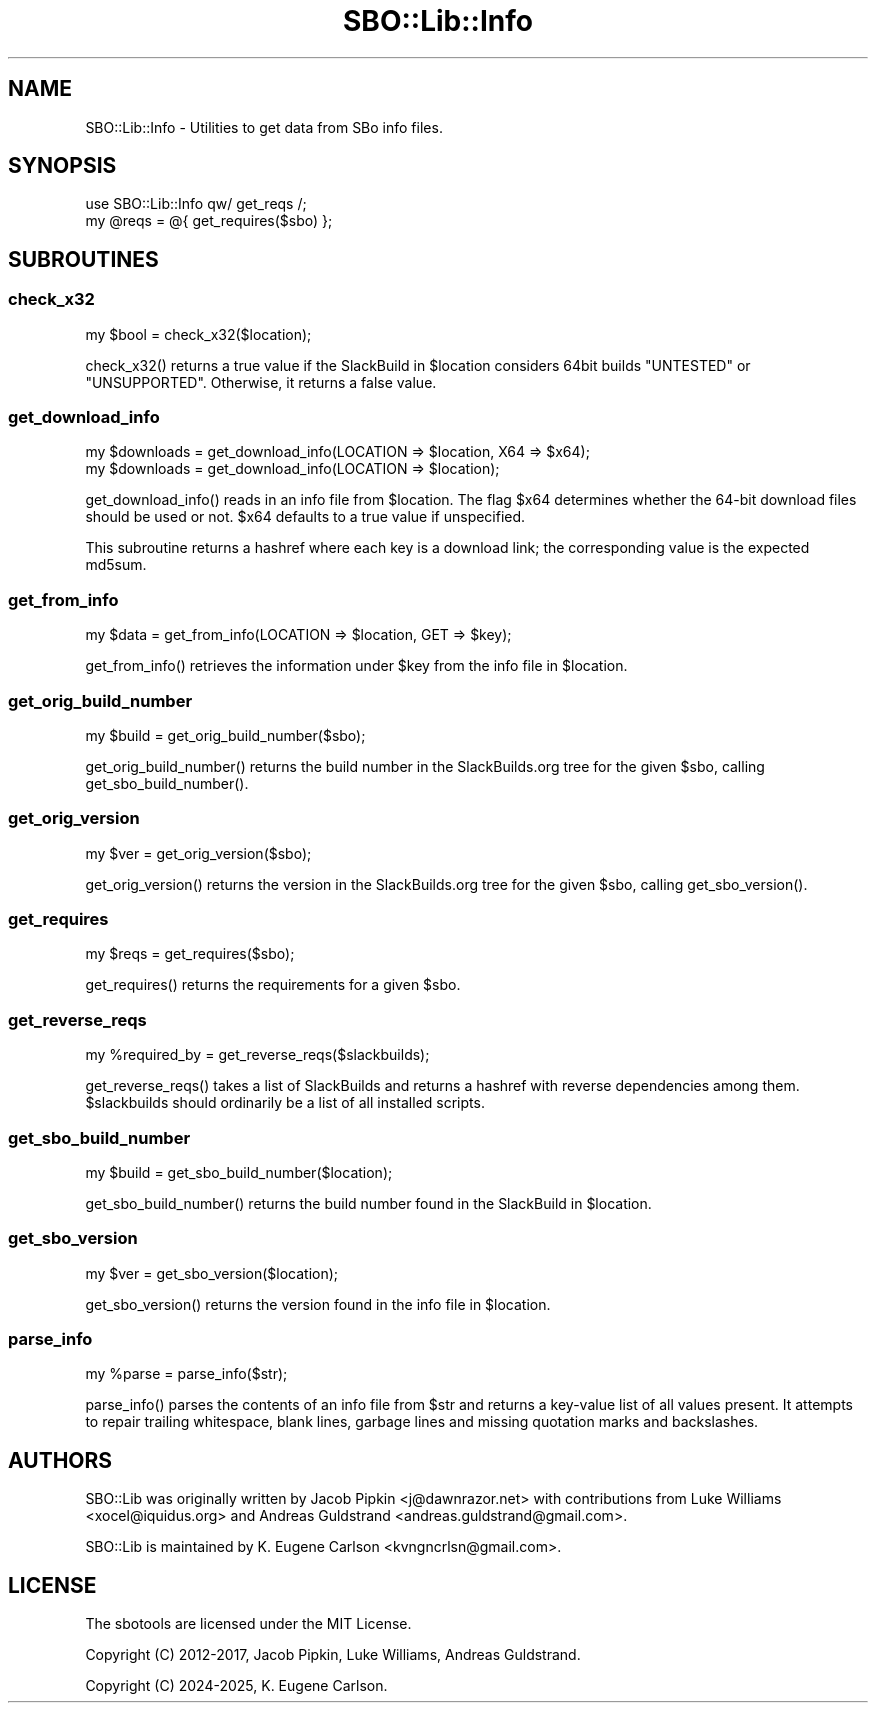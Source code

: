 .\" -*- mode: troff; coding: utf-8 -*-
.\" Automatically generated by Pod::Man 5.0102 (Pod::Simple 3.45)
.\"
.\" Standard preamble:
.\" ========================================================================
.de Sp \" Vertical space (when we can't use .PP)
.if t .sp .5v
.if n .sp
..
.de Vb \" Begin verbatim text
.ft CW
.nf
.ne \\$1
..
.de Ve \" End verbatim text
.ft R
.fi
..
.\" \*(C` and \*(C' are quotes in nroff, nothing in troff, for use with C<>.
.ie n \{\
.    ds C` ""
.    ds C' ""
'br\}
.el\{\
.    ds C`
.    ds C'
'br\}
.\"
.\" Escape single quotes in literal strings from groff's Unicode transform.
.ie \n(.g .ds Aq \(aq
.el       .ds Aq '
.\"
.\" If the F register is >0, we'll generate index entries on stderr for
.\" titles (.TH), headers (.SH), subsections (.SS), items (.Ip), and index
.\" entries marked with X<> in POD.  Of course, you'll have to process the
.\" output yourself in some meaningful fashion.
.\"
.\" Avoid warning from groff about undefined register 'F'.
.de IX
..
.nr rF 0
.if \n(.g .if rF .nr rF 1
.if (\n(rF:(\n(.g==0)) \{\
.    if \nF \{\
.        de IX
.        tm Index:\\$1\t\\n%\t"\\$2"
..
.        if !\nF==2 \{\
.            nr % 0
.            nr F 2
.        \}
.    \}
.\}
.rr rF
.\" ========================================================================
.\"
.IX Title "SBO::Lib::Info 3"
.TH SBO::Lib::Info 3 "Prickle-Prickle, Chaos 14, 3191 YOLD" "" "sbotools 3.3"
.\" For nroff, turn off justification.  Always turn off hyphenation; it makes
.\" way too many mistakes in technical documents.
.if n .ad l
.nh
.SH NAME
SBO::Lib::Info \- Utilities to get data from SBo info files.
.SH SYNOPSIS
.IX Header "SYNOPSIS"
.Vb 1
\&  use SBO::Lib::Info qw/ get_reqs /;
\&
\&  my @reqs = @{ get_requires($sbo) };
.Ve
.SH SUBROUTINES
.IX Header "SUBROUTINES"
.SS check_x32
.IX Subsection "check_x32"
.Vb 1
\&  my $bool = check_x32($location);
.Ve
.PP
\&\f(CWcheck_x32()\fR returns a true value if the SlackBuild in \f(CW$location\fR considers
64bit builds \f(CW\*(C`UNTESTED\*(C'\fR or \f(CW\*(C`UNSUPPORTED\*(C'\fR. Otherwise, it returns a false value.
.SS get_download_info
.IX Subsection "get_download_info"
.Vb 2
\&  my $downloads = get_download_info(LOCATION => $location, X64 => $x64);
\&  my $downloads = get_download_info(LOCATION => $location);
.Ve
.PP
\&\f(CWget_download_info()\fR reads in an info file from \f(CW$location\fR. The flag
\&\f(CW$x64\fR determines whether the 64\-bit download files should be used or not.
\&\f(CW$x64\fR defaults to a true value if unspecified.
.PP
This subroutine returns a hashref where each key is a download link; the
corresponding value is the expected md5sum.
.SS get_from_info
.IX Subsection "get_from_info"
.Vb 1
\&  my $data = get_from_info(LOCATION => $location, GET => $key);
.Ve
.PP
\&\f(CWget_from_info()\fR retrieves the information under \f(CW$key\fR from the info file
in \f(CW$location\fR.
.SS get_orig_build_number
.IX Subsection "get_orig_build_number"
.Vb 1
\&  my $build = get_orig_build_number($sbo);
.Ve
.PP
\&\f(CWget_orig_build_number()\fR returns the build number in the SlackBuilds.org tree for the
given \f(CW$sbo\fR, calling \f(CWget_sbo_build_number()\fR.
.SS get_orig_version
.IX Subsection "get_orig_version"
.Vb 1
\&  my $ver = get_orig_version($sbo);
.Ve
.PP
\&\f(CWget_orig_version()\fR returns the version in the SlackBuilds.org tree for the
given \f(CW$sbo\fR, calling \f(CWget_sbo_version()\fR.
.SS get_requires
.IX Subsection "get_requires"
.Vb 1
\&  my $reqs = get_requires($sbo);
.Ve
.PP
\&\f(CWget_requires()\fR returns the requirements for a given \f(CW$sbo\fR.
.SS get_reverse_reqs
.IX Subsection "get_reverse_reqs"
.Vb 1
\&  my %required_by = get_reverse_reqs($slackbuilds);
.Ve
.PP
\&\f(CWget_reverse_reqs()\fR takes a list of SlackBuilds and returns a hashref with
reverse dependencies among them. \f(CW$slackbuilds\fR should ordinarily
be a list of all installed scripts.
.SS get_sbo_build_number
.IX Subsection "get_sbo_build_number"
.Vb 1
\&  my $build = get_sbo_build_number($location);
.Ve
.PP
\&\f(CWget_sbo_build_number()\fR returns the build number found in the SlackBuild in
\&\f(CW$location\fR.
.SS get_sbo_version
.IX Subsection "get_sbo_version"
.Vb 1
\&  my $ver = get_sbo_version($location);
.Ve
.PP
\&\f(CWget_sbo_version()\fR returns the version found in the info file in
\&\f(CW$location\fR.
.SS parse_info
.IX Subsection "parse_info"
.Vb 1
\&  my %parse = parse_info($str);
.Ve
.PP
\&\f(CWparse_info()\fR parses the contents of an info file from \f(CW$str\fR and returns
a key-value list of all values present. It attempts to repair trailing whitespace,
blank lines, garbage lines and missing quotation marks and backslashes.
.SH AUTHORS
.IX Header "AUTHORS"
SBO::Lib was originally written by Jacob Pipkin <j@dawnrazor.net> with
contributions from Luke Williams <xocel@iquidus.org> and Andreas
Guldstrand <andreas.guldstrand@gmail.com>.
.PP
SBO::Lib is maintained by K. Eugene Carlson <kvngncrlsn@gmail.com>.
.SH LICENSE
.IX Header "LICENSE"
The sbotools are licensed under the MIT License.
.PP
Copyright (C) 2012\-2017, Jacob Pipkin, Luke Williams, Andreas Guldstrand.
.PP
Copyright (C) 2024\-2025, K. Eugene Carlson.
